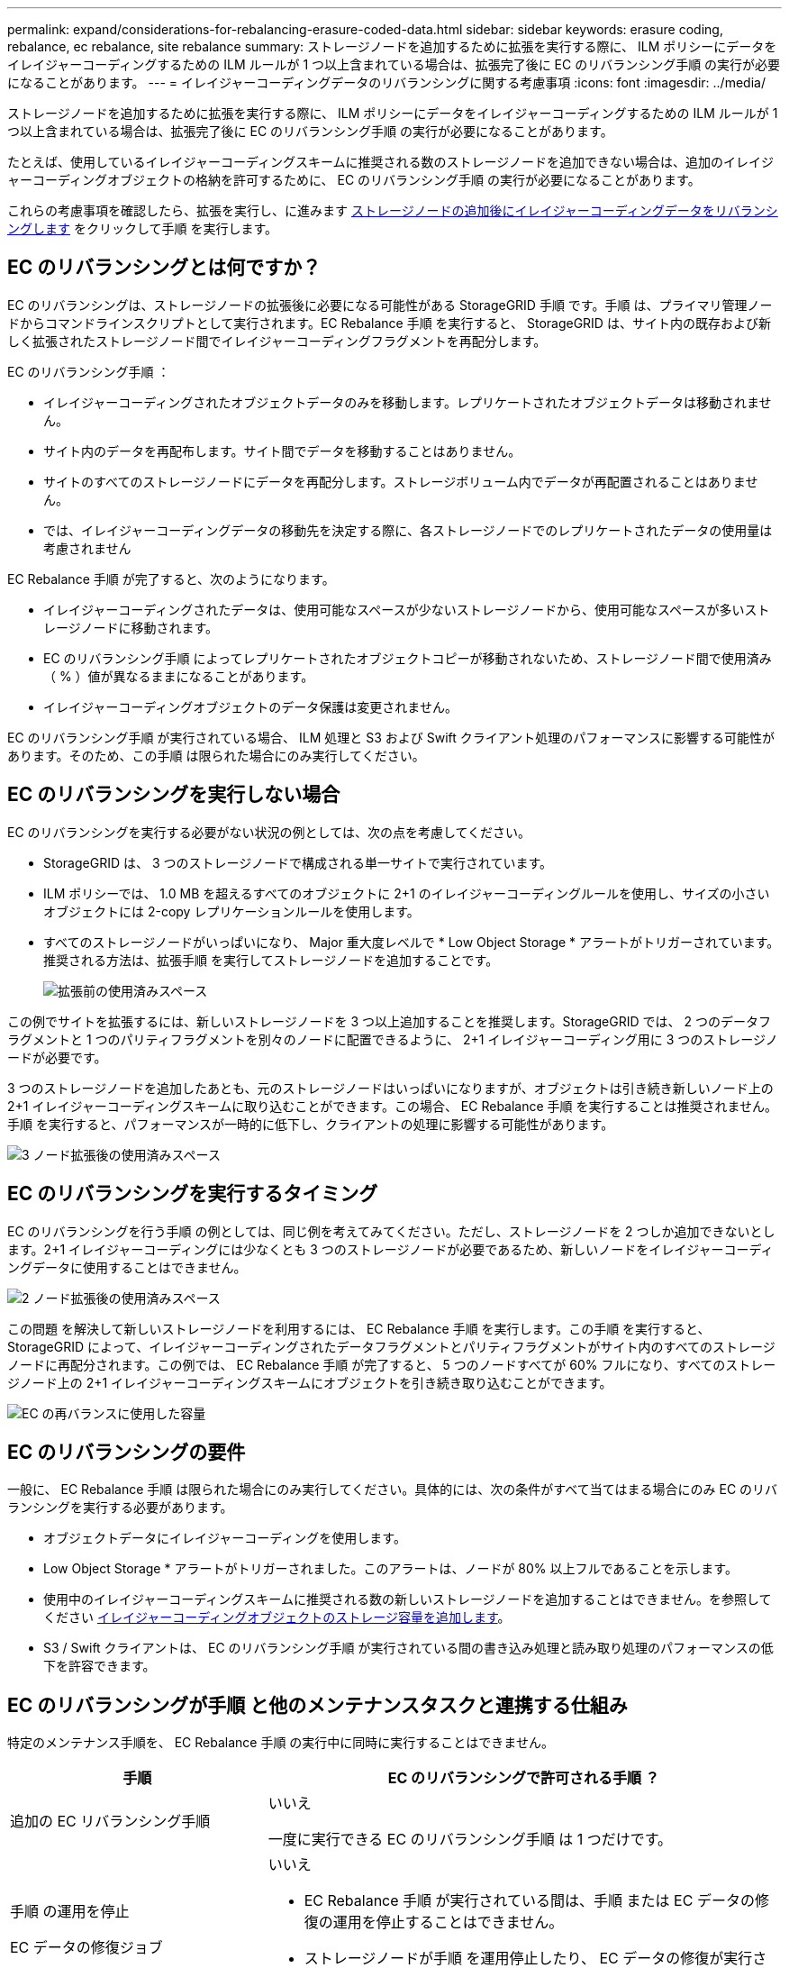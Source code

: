 ---
permalink: expand/considerations-for-rebalancing-erasure-coded-data.html 
sidebar: sidebar 
keywords: erasure coding, rebalance, ec rebalance, site rebalance 
summary: ストレージノードを追加するために拡張を実行する際に、 ILM ポリシーにデータをイレイジャーコーディングするための ILM ルールが 1 つ以上含まれている場合は、拡張完了後に EC のリバランシング手順 の実行が必要になることがあります。 
---
= イレイジャーコーディングデータのリバランシングに関する考慮事項
:icons: font
:imagesdir: ../media/


[role="lead"]
ストレージノードを追加するために拡張を実行する際に、 ILM ポリシーにデータをイレイジャーコーディングするための ILM ルールが 1 つ以上含まれている場合は、拡張完了後に EC のリバランシング手順 の実行が必要になることがあります。

たとえば、使用しているイレイジャーコーディングスキームに推奨される数のストレージノードを追加できない場合は、追加のイレイジャーコーディングオブジェクトの格納を許可するために、 EC のリバランシング手順 の実行が必要になることがあります。

これらの考慮事項を確認したら、拡張を実行し、に進みます xref:rebalancing-erasure-coded-data-after-adding-storage-nodes.adoc[ストレージノードの追加後にイレイジャーコーディングデータをリバランシングします] をクリックして手順 を実行します。



== EC のリバランシングとは何ですか？

EC のリバランシングは、ストレージノードの拡張後に必要になる可能性がある StorageGRID 手順 です。手順 は、プライマリ管理ノードからコマンドラインスクリプトとして実行されます。EC Rebalance 手順 を実行すると、 StorageGRID は、サイト内の既存および新しく拡張されたストレージノード間でイレイジャーコーディングフラグメントを再配分します。

EC のリバランシング手順 ：

* イレイジャーコーディングされたオブジェクトデータのみを移動します。レプリケートされたオブジェクトデータは移動されません。
* サイト内のデータを再配布します。サイト間でデータを移動することはありません。
* サイトのすべてのストレージノードにデータを再配分します。ストレージボリューム内でデータが再配置されることはありません。
* では、イレイジャーコーディングデータの移動先を決定する際に、各ストレージノードでのレプリケートされたデータの使用量は考慮されません


EC Rebalance 手順 が完了すると、次のようになります。

* イレイジャーコーディングされたデータは、使用可能なスペースが少ないストレージノードから、使用可能なスペースが多いストレージノードに移動されます。
* EC のリバランシング手順 によってレプリケートされたオブジェクトコピーが移動されないため、ストレージノード間で使用済み（ % ）値が異なるままになることがあります。
* イレイジャーコーディングオブジェクトのデータ保護は変更されません。


EC のリバランシング手順 が実行されている場合、 ILM 処理と S3 および Swift クライアント処理のパフォーマンスに影響する可能性があります。そのため、この手順 は限られた場合にのみ実行してください。



== EC のリバランシングを実行しない場合

EC のリバランシングを実行する必要がない状況の例としては、次の点を考慮してください。

* StorageGRID は、 3 つのストレージノードで構成される単一サイトで実行されています。
* ILM ポリシーでは、 1.0 MB を超えるすべてのオブジェクトに 2+1 のイレイジャーコーディングルールを使用し、サイズの小さいオブジェクトには 2-copy レプリケーションルールを使用します。
* すべてのストレージノードがいっぱいになり、 Major 重大度レベルで * Low Object Storage * アラートがトリガーされています。推奨される方法は、拡張手順 を実行してストレージノードを追加することです。
+
image::../media/used_space_before_expansion.png[拡張前の使用済みスペース]



この例でサイトを拡張するには、新しいストレージノードを 3 つ以上追加することを推奨します。StorageGRID では、 2 つのデータフラグメントと 1 つのパリティフラグメントを別々のノードに配置できるように、 2+1 イレイジャーコーディング用に 3 つのストレージノードが必要です。

3 つのストレージノードを追加したあとも、元のストレージノードはいっぱいになりますが、オブジェクトは引き続き新しいノード上の 2+1 イレイジャーコーディングスキームに取り込むことができます。この場合、 EC Rebalance 手順 を実行することは推奨されません。手順 を実行すると、パフォーマンスが一時的に低下し、クライアントの処理に影響する可能性があります。

image::../media/used_space_after_3_node_expansion.png[3 ノード拡張後の使用済みスペース]



== EC のリバランシングを実行するタイミング

EC のリバランシングを行う手順 の例としては、同じ例を考えてみてください。ただし、ストレージノードを 2 つしか追加できないとします。2+1 イレイジャーコーディングには少なくとも 3 つのストレージノードが必要であるため、新しいノードをイレイジャーコーディングデータに使用することはできません。

image::../media/used_space_after_2_node_expansion.png[2 ノード拡張後の使用済みスペース]

この問題 を解決して新しいストレージノードを利用するには、 EC Rebalance 手順 を実行します。この手順 を実行すると、 StorageGRID によって、イレイジャーコーディングされたデータフラグメントとパリティフラグメントがサイト内のすべてのストレージノードに再配分されます。この例では、 EC Rebalance 手順 が完了すると、 5 つのノードすべてが 60% フルになり、すべてのストレージノード上の 2+1 イレイジャーコーディングスキームにオブジェクトを引き続き取り込むことができます。

image::../media/used_space_after_ec_rebalance.png[EC の再バランスに使用した容量]



== EC のリバランシングの要件

一般に、 EC Rebalance 手順 は限られた場合にのみ実行してください。具体的には、次の条件がすべて当てはまる場合にのみ EC のリバランシングを実行する必要があります。

* オブジェクトデータにイレイジャーコーディングを使用します。
* Low Object Storage * アラートがトリガーされました。このアラートは、ノードが 80% 以上フルであることを示します。
* 使用中のイレイジャーコーディングスキームに推奨される数の新しいストレージノードを追加することはできません。を参照してください xref:adding-storage-capacity-for-erasure-coded-objects.adoc[イレイジャーコーディングオブジェクトのストレージ容量を追加します]。
* S3 / Swift クライアントは、 EC のリバランシング手順 が実行されている間の書き込み処理と読み取り処理のパフォーマンスの低下を許容できます。




== EC のリバランシングが手順 と他のメンテナンスタスクと連携する仕組み

特定のメンテナンス手順を、 EC Rebalance 手順 の実行中に同時に実行することはできません。

[cols="1a,2a"]
|===
| 手順 | EC のリバランシングで許可される手順 ？ 


 a| 
追加の EC リバランシング手順
 a| 
いいえ

一度に実行できる EC のリバランシング手順 は 1 つだけです。



 a| 
手順 の運用を停止

EC データの修復ジョブ
 a| 
いいえ

* EC Rebalance 手順 が実行されている間は、手順 または EC データの修復の運用を停止することはできません。
* ストレージノードが手順 を運用停止したり、 EC データの修復が実行されている間は、 EC のリバランシング手順 を開始できません。




 a| 
Expansion 手順 の略
 a| 
いいえ

拡張時に新しいストレージノードを追加する必要がある場合は、すべての新しいノードを追加するまで、 EC Rebalance 手順 を実行します。新しいストレージノードの追加時に EC Rebalance 手順 が進行中の場合、それらのノードにデータは移動されません。



 a| 
手順 をアップグレードします
 a| 
いいえ

StorageGRID ソフトウェアをアップグレードする必要がある場合は、 EC Rebalance 手順 を実行する前または実行したあとにアップグレード手順 を実行する必要があります。必要に応じて、ソフトウェアアップグレードを実行するために EC Rebalance 手順 を終了できます。



 a| 
アプライアンスノードのクローン手順
 a| 
いいえ

アプライアンスストレージノードをクローニングする必要がある場合は、新しいノードを追加してから EC 手順 のリバランシングを実行する必要があります。新しいストレージノードの追加時に EC Rebalance 手順 が進行中の場合、それらのノードにデータは移動されません。



 a| 
Hotfix 手順 の略
 a| 
はい。

StorageGRID ホットフィックスは、 EC Rebalance 手順 の実行中に適用できます。



 a| 
その他のメンテナンス手順
 a| 
いいえ

他のメンテナンス手順を実行する前に、 EC Rebalance 手順 を終了する必要があります。

|===


== EC のリバランシングが行われる手順 と ILM の相互作用

EC のリバランシング手順 を実行している間は、 ILM を変更して既存のイレイジャーコーディングオブジェクトの場所が変更されないようにしてください。たとえば、別のイレイジャーコーディングプロファイルを持つ ILM ルールは使用しないでください。このよう手順 な ILM の変更が必要になった場合は、 EC のリバランシングを中止します。
